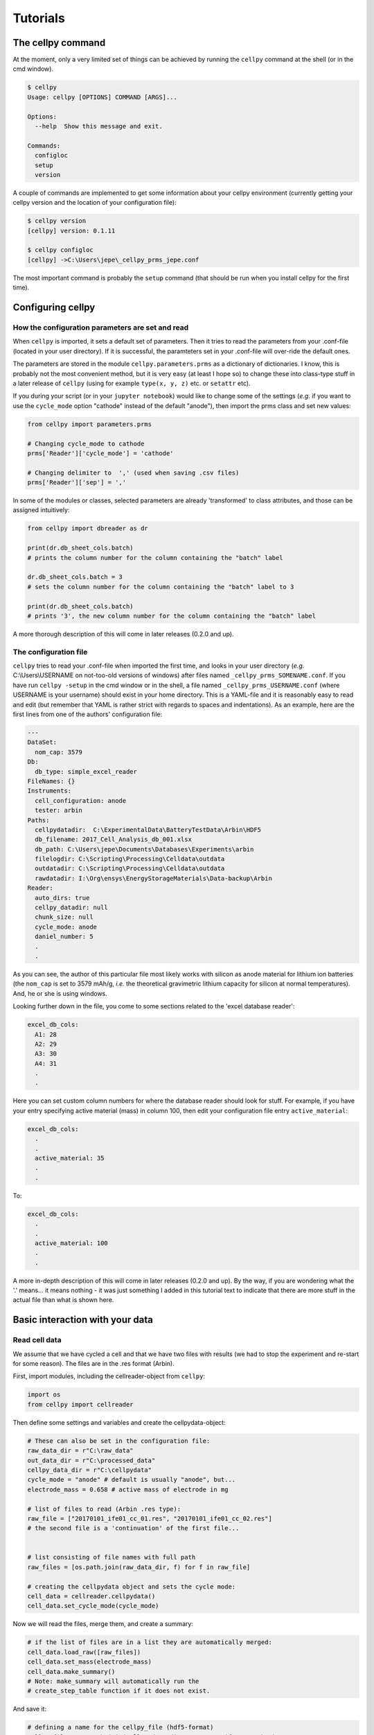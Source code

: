 =========
Tutorials
=========


The cellpy command
==================

At the moment, only a very limited set of things can be achieved by running the ``cellpy`` command at the shell (or in
the cmd window).

.. code-block:: shell

    $ cellpy
    Usage: cellpy [OPTIONS] COMMAND [ARGS]...

    Options:
      --help  Show this message and exit.

    Commands:
      configloc
      setup
      version

A couple of commands are implemented to get some information about your cellpy environment (currently getting your
cellpy version and the location of your configuration file):

.. code-block:: shell

    $ cellpy version
    [cellpy] version: 0.1.11

    $ cellpy configloc
    [cellpy] ->C:\Users\jepe\_cellpy_prms_jepe.conf


The most important command is probably the ``setup`` command (that should be run when you install cellpy for the first
time).


Configuring cellpy
==================

How the configuration parameters are set and read
-------------------------------------------------

When ``cellpy`` is imported, it sets a default set of parameters. Then it tries to read the parameters
from your .conf-file (located in your user directory). If it is successful, the paramteters set in your .conf-file
will over-ride the default ones.

The parameters are stored in the module ``cellpy.parameters.prms`` as a dictionary of dictionaries. I know, this is
probably not the most convenient method, but it is very easy (at least I hope so) to change these into class-type
stuff in a later release of ``cellpy`` (using for example ``type(x, y, z)`` etc. or ``setattr`` etc).

If you during your script (or in your ``jupyter notebook``) would like to change some of the settings (*e.g.* if you
want to use the ``cycle_mode`` option "cathode" instead of the default "anode"), then import the prms class and set new
values:

.. code-block:: python

    from cellpy import parameters.prms

    # Changing cycle_mode to cathode
    prms['Reader']['cycle_mode'] = 'cathode'

    # Changing delimiter to  ',' (used when saving .csv files)
    prms['Reader']['sep'] = ','


In some of the modules or classes, selected parameters are already 'transformed' to class attributes, and those can
be assigned intuitively:


.. code-block:: python

    from cellpy import dbreader as dr

    print(dr.db_sheet_cols.batch)
    # prints the column number for the column containing the "batch" label

    dr.db_sheet_cols.batch = 3
    # sets the column number for the column containing the "batch" label to 3

    print(dr.db_sheet_cols.batch)
    # prints '3', the new column number for the column containing the "batch" label


A more thorough description of this will come in later releases (0.2.0 and up).

The configuration file
----------------------

``cellpy`` tries to read your .conf-file when imported the first time, and looks in your user directory
(*e.g.* C:\\Users\\USERNAME on not-too-old versions of windows) after files named ``_cellpy_prms_SOMENAME.conf``.
If you have run ``cellpy -setup`` in the cmd window or in the shell, a file named
``_cellpy_prms_USERNAME.conf`` (where USERNAME is
your username) should exist in your home directory. This is a YAML-file and it is reasonably easy to read and edit (but
remember that YAML is rather strict with regards to spaces and indentations). As an example, here are the first lines
from one of the authors' configuration file:

.. code-block:: yaml

    ---
    DataSet:
      nom_cap: 3579
    Db:
      db_type: simple_excel_reader
    FileNames: {}
    Instruments:
      cell_configuration: anode
      tester: arbin
    Paths:
      cellpydatadir:  C:\ExperimentalData\BatteryTestData\Arbin\HDF5
      db_filename: 2017_Cell_Analysis_db_001.xlsx
      db_path: C:\Users\jepe\Documents\Databases\Experiments\arbin
      filelogdir: C:\Scripting\Processing\Celldata\outdata
      outdatadir: C:\Scripting\Processing\Celldata\outdata
      rawdatadir: I:\Org\ensys\EnergyStorageMaterials\Data-backup\Arbin
    Reader:
      auto_dirs: true
      cellpy_datadir: null
      chunk_size: null
      cycle_mode: anode
      daniel_number: 5
      .
      .

As you can see, the author of this particular file most likely works with silicon as anode material for lithium ion
batteries (the ``nom_cap`` is set to 3579 mAh/g, *i.e.* the theoretical gravimetric lithium capacity for silicon at
normal temperatures). And, he or she is using windows.

Looking further down in the file, you come to some sections related to the 'excel database reader':

.. code-block:: yaml

    excel_db_cols:
      A1: 28
      A2: 29
      A3: 30
      A4: 31
      .
      .

Here you can set custom column numbers for where the database reader should look for stuff. For example, if you have
your entry specifying active material (mass) in column 100, then edit your
configuration file entry ``active_material``:

.. code-block:: yaml

    excel_db_cols:
      .
      .
      active_material: 35
      .
      .

To:

.. code-block:: yaml

    excel_db_cols:
      .
      .
      active_material: 100
      .
      .

A more in-depth description of this will come in later releases (0.2.0 and up). By the way, if you are wondering what
the '.' means... it means nothing - it was just something I added in this tutorial text to indicate that there are
more stuff in the actual file than what is shown here.

Basic interaction with your data
================================

Read cell data
--------------

We assume that we have cycled a cell and that we have two files with results (we had
to stop the experiment and re-start for some reason). The files are in
the .res format (Arbin).

First, import modules, including the cellreader-object from ``cellpy``:

.. code-block:: python

    import os
    from cellpy import cellreader

Then define some settings and variables and create the cellpydata-object:

.. code-block:: python

    # These can also be set in the configuration file:
    raw_data_dir = r"C:\raw_data"
    out_data_dir = r"C:\processed_data"
    cellpy_data_dir = r"C:\cellpydata"
    cycle_mode = "anode" # default is usually "anode", but...
    electrode_mass = 0.658 # active mass of electrode in mg

    # list of files to read (Arbin .res type):
    raw_file = ["20170101_ife01_cc_01.res", "20170101_ife01_cc_02.res"]
    # the second file is a 'continuation' of the first file...


    # list consisting of file names with full path
    raw_files = [os.path.join(raw_data_dir, f) for f in raw_file]

    # creating the cellpydata object and sets the cycle mode:
    cell_data = cellreader.cellpydata()
    cell_data.set_cycle_mode(cycle_mode)

Now we will read the files, merge them, and create a summary:

.. code-block:: python

    # if the list of files are in a list they are automatically merged:
    cell_data.load_raw([raw_files])
    cell_data.set_mass(electrode_mass)
    cell_data.make_summary()
    # Note: make_summary will automatically run the
    # create_step_table function if it does not exist.

And save it:

.. code-block:: python

    # defining a name for the cellpy_file (hdf5-format)
    cellpy_file = os.path.join(cellpy_data_dir, "20170101_ife01_cc2.h5")
    cell_data.save_test(cellpy_file)

For convinience, ``cellpy`` also has a mecellpy_filethod that simplifies this process a little bit.
Using the ``loadcell`` method, you can specify both the raw file name(s) and the cellpy file name, and
``cellpy`` will check if the raw file is updated since the last time you saved the cellpy file - if not,
then it will load the cellpy file instead (this is usually much faster than loading the raw file(s)).
You can also input the masses and enforce that it creates a summary automatically.

.. code-block:: python

    cell_data.loadcell(raw_files=[raw_files], cellpy_file=cellpy_file,
                           mass=[electrode_mass], summary_on_raw=True,
                           force_raw=False)

    if not cell_data.check():
        print("Could not load the data")

Extract current-voltage graphs
------------------------------

If you have loaded your data into a cellpydata-object, let's now consider how to extract current-voltage graphs
from your data. We assume that the name of your cellpydata-object is ``cell_data``:


.. code-block:: python

    cycle_number = 5
    charge_capacity, charge_voltage = cell_data.get_ccap(cycle_number)
    discharge_capacity, discharge_voltage = cell_data.get_dcap(cycle_number)


You can also get the capacity-voltage curves with both charge and discharge:

.. code-block:: python

    capacity, charge_voltage = cell_data.get_cap(cycle_number)
    # the second capacity (charge (delithiation) for typical anode half-cell experiments)
    # will be given "in reverse".

The ``cellpydata`` object has several get-methods, including getting current, timestamps, etc.

Extract summaries of runs
-------------------------

Summaries of runs includes data pr. cycle for your data set. Examples of summary data is charge- and
discharge-values, coulombic efficiencies and internal resistances. These are calculated by the
``make_summary`` method.

Create dQ/dV plots
------------------

The methods for creating incremental capacity curves is located in the ``cellpy.utils.ica`` module.

Save / export data
------------------

Saving data to cellpy format is done by the ``cellpydata.save`` method. To export data to csv format,
``cellpydata`` has a method called ``exportcsv``.

.. code-block:: python

    # export data to csv
    out_data_directory = r"C:\processed_data\csv"
    # this exports the summary data to a .csv file:
    cell_data.exportcsv(out_data_directory, sep=";", cycles=False, raw=False)
    # export also the current voltage cycles by setting cycles=True
    # export also the raw data by setting raw=True

Using some of the cellpy special utilities
==========================================

Fitting ocv-rlx data
--------------------

TODO.

Fitting ica data
----------------

TODO.


Data mining / using a database
==============================

TODO.

Using the batch utilities
=========================

TODO.

Working with the pandas.DataFrame objects directly
==================================================

The ``cellpydata`` object stores the data in several pandas.DataFrame objects.
The easies way to get to the DataFrames is by the following procedure:

.. code-block:: python

    # Assumed name of the cellpydata object: cellpy_data

    # get the 'test':
    cellpy_test = cell_data.get_test()
    # cellpy_test is now a cellpy dataset object (cellpy.readers.cellreader.dataset)

    # pandas.DataFrame with data vs cycle number (e.g. coulombic efficiency):
    summary = cellpy_test.dfsummary

    # pandas.DataFrame with the raw data:
    rawdata = cellpy_test.dfdata

    # pandas.DataFrame with statistics on each step and info about step type:
    step_table = cellpy_test.step_table

    # run_summary = cellpy_test.run_summary
    # This is not implemented yet (overall information like cycle life-time)


You can then manipulate your data with the standard pandas.DataFrame methods (and pandas methods in general).

.. note::
    At the moment,``cellpydata`` objects can store several sets of test-data (several 'tests'). They are stored
    in a list. It is not recommended to utilise this 'possible to store multiple tests' feature as it might be
    removed very soon (have not decided upon that, yet).

Happy pandas-ing!
